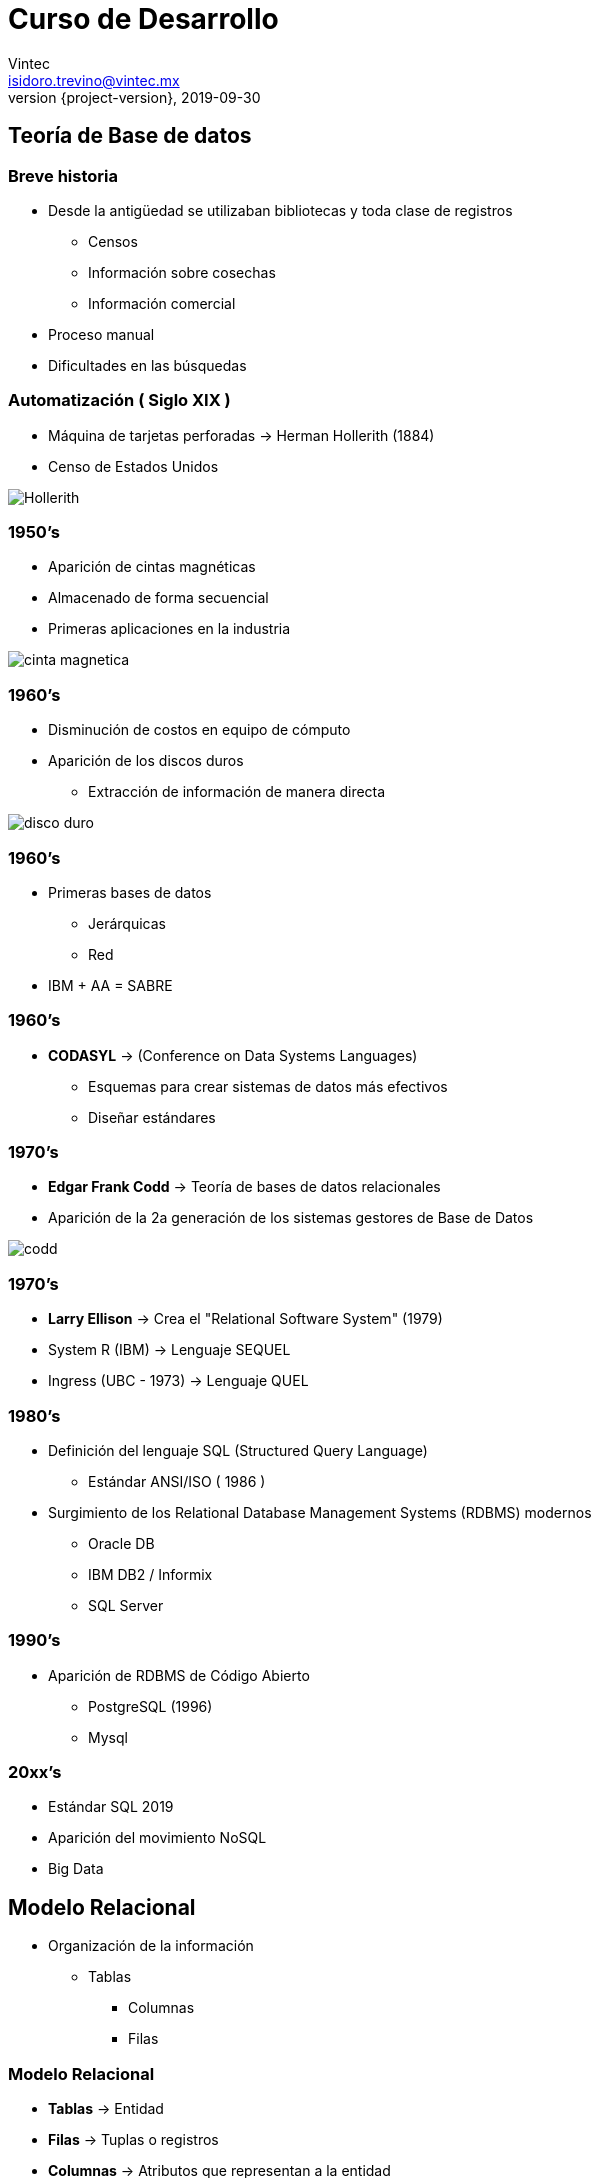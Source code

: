 = Curso de Desarrollo
Vintec <isidoro.trevino@vintec.mx>
2019-09-30
:revnumber: {project-version}
:example-caption!:
ifndef::imagesdir[:imagesdir: images]
ifndef::sourcedir[:sourcedir: ../java]

== Teoría de Base de datos

=== Breve historia

* Desde la antigüedad se utilizaban bibliotecas y toda clase de registros
** Censos
** Información sobre cosechas
** Información comercial

* Proceso manual
* Dificultades en las búsquedas

=== Automatización ( Siglo XIX )

* Máquina de tarjetas perforadas -> Herman Hollerith (1884)
* Censo de Estados Unidos

image::Hollerith.jpg[]

=== 1950's

* Aparición de cintas magnéticas
* Almacenado de forma secuencial
* Primeras aplicaciones en la industria

image::cinta_magnetica.jpg[]

=== 1960's

* Disminución de costos en equipo de cómputo
* Aparición de los discos duros
** Extracción de información de manera directa

image::disco_duro.jpg[]

=== 1960's

* Primeras bases de datos
** Jerárquicas
** Red
* IBM + AA = SABRE

=== 1960's

* **CODASYL** -> (Conference on Data Systems Languages)
** Esquemas para crear sistemas de datos más efectivos
** Diseñar estándares

=== 1970's

* **Edgar Frank Codd** -> Teoría de bases de datos relacionales
* Aparición de la 2a generación de los sistemas gestores de Base de Datos

image::codd.jpg[]

=== 1970's

* **Larry Ellison** -> Crea el "Relational Software System" (1979)
* System R (IBM) -> Lenguaje SEQUEL
* Ingress  (UBC - 1973) -> Lenguaje QUEL

=== 1980's

* Definición del lenguaje SQL (Structured Query Language)
** Estándar ANSI/ISO ( 1986 )
* Surgimiento de los Relational Database Management Systems (RDBMS) modernos
** Oracle DB
** IBM DB2  / Informix
** SQL Server

=== 1990's

* Aparición de RDBMS de Código Abierto
** PostgreSQL (1996)
** Mysql

=== 20xx's

* Estándar SQL 2019
* Aparición del movimiento NoSQL
* Big Data

== Modelo Relacional

* Organización de la información
** Tablas
*** Columnas
*** Filas

=== Modelo Relacional

* **Tablas** -> Entidad
* **Filas** -> Tuplas o registros
* **Columnas** -> Atributos que representan a la entidad
* **Relaciones** -> Conexiones lógicas entre las tablas

=== Ejemplo

[source,text]
----
ejemplo1.xlsx
----

== Normalización

* Técnica de diseño de base de datos que nos permite organizar 
la información eliminando la redundancia y dependencia de datos
* Existen 6 formas normales definidas
** En la práctica se aplican 3 o 4

=== 1NF 

* Cada registro debe ser único
* Cada atributo debe contener un único valor
* Cada atributo debe ser del mismo "tipo"
* El orden de los atributos no importa

=== 2NF

* Cumplir la 1NF
* No deben existir "dependencias parciales"
** Los registros deben poder ser identificables

=== Llaves

* Valor que identifica un registro de manera única
** Puede constar de una o más columnas

=== Llave primaria

* Columna con un valor único en toda la entidad
** No puede ser nulo
** No debe cambiar
** Debe existir desde la inserción del registro

=== 3NF

* Cumplir la 2NF
* No deben existir "dependencias transitivas"
** Información de una entidad dentro de otra

=== Llave foránea

* Permite relacionar registros entre diferentes entidades
* Puede repetirse o ser nula
* Se asegura que exista un registro cuya llave primaria corresponda al valor descrito

=== Otros consejos

* No deben existir valores "calculados"
* Se puede romper la normalización bajo casos especiales (y con mucha experiencia)
* Analizar y diagramar el modelo previo a su utilización

=== Diagrama E/R

[source,text]
----
https://www.draw.io/
----

== RDBMS

* Sistema que permite:
** Definir
** Crear
** Mantener
** Controlar el acceso
-> A bases de datos

=== ACID

* **Atomicity** -> Las transacciones deben ser consideradas como una unidad
* **Consistency** -> Asegurarse que una transacción cambia a un estado predecible
* **Isolation** -> Debe asegurarse que las transacciones simultáneas generen
el mismo efecto que las transacciones secuenciales
* **Durability** -> Cuando una transacción ha sido sometida (Committed) debe 
mantenerse persistente   

== PostgreSQL

=== Características

* Derivado de Ingres
* Código Abierto
* No es controlada por ninguna corporación

image::postgresql.png[]

=== Características

* Comunidad grande y constante
* Utiliza SQL Estándar
* Arquitectura Cliente - Servidor

=== Ejercicio 1

* Instalar Postgresql
* Instalar PGAdmin
* Crear una base de datos

== SQL

* Structured Query Language
* Lenguaje de 4 generación
** Declarativo
** Enfoque en la definición del resultado
** A partir de álgebra y cálculo relacional 

=== Estructura

* **DDL** -> Data Definition Language
* **DML** -> Data Manipulation Language
* **DCL** -> Data Control Language

=== DDL - Crear tabla

[source,sql]
----
CREATE TABLE [ IF NOT EXISTS ] nombre_tabla ( [
  { nombre_columna tipo_dato [ contraint_columna [ ... ] ]
    | constraint_tabla }  )
----

=== NULL

* Indica que un valor no existe
* No confundir con "Vacío" o Cero (0)
* Null es un estado, no un valor

=== Tipos de datos

* **VARCHAR(x)/CHAR(x)** -> Texto con un tamaño limitado
* **TEXT** -> Texto con tamaño ilimitado
* **SMALLINT** -> Entero (2 bytes)
* **INT** -> Entero (4 bytes)
* **BIGINT** -> Entero (8 bytes)

=== Tipos de datos

* **FLOAT / DOUBLE** -> Número decimales (IEEE 754)
* **NUMERIC(x,y)** -> Decimales con precisión definida
* **DATE/TIMESTAMP**
* **BOOLEAN** 

=== Constraint

* Restricciones en el almacenado de una columna / tabla
** **NULL / NOT NULL** -> Si acepta o no que la columna tenga el estado Null
** **DEFAULT {expr}** -> Asigna un valor default si no se proporciona uno
** **UNIQUE** -> El valor no se puede repetir 
** **PRIMARY KEY [(columna1 [, columna2])]** -> Asigna la columna como llave primaria

=== Constraint

[source,sql]
----
FOREIGN KEY ( nombre_columna [, ... ] ) 
REFERENCES tabla_referencia [ ( columna_referencia [, ... ] ) ]
----

* Crea una llave foránea

== Ejercicio 2

* Crear tablas con base al archivo ejemplo01.xlsx normalizado

